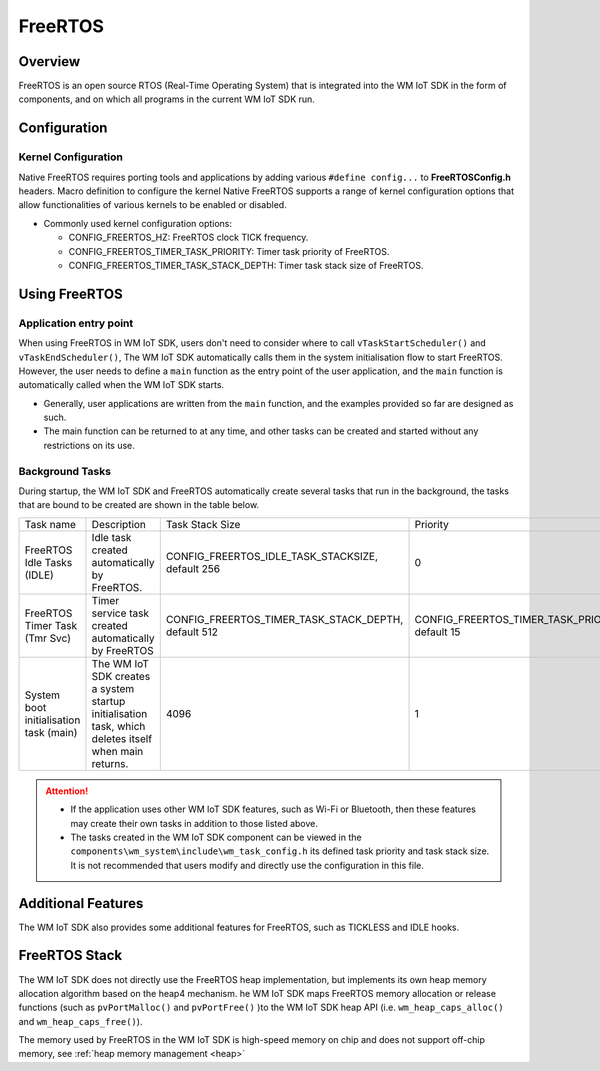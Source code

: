.. _freertos:

FreeRTOS
===============

Overview
---------------

FreeRTOS is an open source RTOS (Real-Time Operating System) that is integrated into the WM IoT SDK in the form of components, and on which all programs in the current WM IoT SDK run.

Configuration
---------------

Kernel Configuration
^^^^^^^^^^^^^^^^^^^^^^

Native FreeRTOS requires porting tools and applications by adding various ``#define config...`` to **FreeRTOSConfig.h** headers. Macro definition to configure the kernel
Native FreeRTOS supports a range of kernel configuration options that allow functionalities of various kernels to be enabled or disabled.

- Commonly used kernel configuration options:

  + CONFIG_FREERTOS_HZ: FreeRTOS clock TICK frequency.

  + CONFIG_FREERTOS_TIMER_TASK_PRIORITY: Timer task priority of FreeRTOS.

  + CONFIG_FREERTOS_TIMER_TASK_STACK_DEPTH: Timer task stack size of FreeRTOS.


Using FreeRTOS
---------------

Application entry point
^^^^^^^^^^^^^^^^^^^^^^^^^

When using FreeRTOS in WM IoT SDK, users don't need to consider where to call ``vTaskStartScheduler()`` and ``vTaskEndScheduler()``,
The WM IoT SDK automatically calls them in the system initialisation flow to start FreeRTOS.
However, the user needs to define a ``main`` function as the entry point of the user application, and the ``main`` function is automatically called when the WM IoT SDK starts.

- Generally, user applications are written from the ``main`` function, and the examples provided so far are designed as such.

- The main function can be returned to at any time, and other tasks can be created and started without any restrictions on its use.

Background Tasks
^^^^^^^^^^^^^^^^^^

During startup, the WM IoT SDK and FreeRTOS automatically create several tasks that run in the background, the tasks that are bound to be created are shown in the table below.

.. list-table::
   :widths: 25 45 25 25
   :header-rows: 0
   :align: center

   * - Task name
     - Description
     - Task Stack Size
     - Priority

   * - FreeRTOS Idle Tasks (IDLE)
     - Idle task created automatically by FreeRTOS.
     - CONFIG_FREERTOS_IDLE_TASK_STACKSIZE, default 256
     - 0

   * - FreeRTOS Timer Task (Tmr Svc)
     - Timer service task created automatically by FreeRTOS
     - CONFIG_FREERTOS_TIMER_TASK_STACK_DEPTH, default 512
     - CONFIG_FREERTOS_TIMER_TASK_PRIORITY, default 15

   * - System boot initialisation task (main)
     - The WM IoT SDK creates a system startup initialisation task, which deletes itself when main returns.
     - 4096
     - 1

.. attention:: 
   - If the application uses other WM IoT SDK features, such as Wi-Fi or Bluetooth, then these features may create their own tasks in addition to those listed above.
   - The tasks created in the WM IoT SDK component can be viewed in the ``components\wm_system\include\wm_task_config.h`` its defined task priority and task stack size. It is not recommended that users modify and directly use the configuration in this file.

Additional Features
---------------------

The WM IoT SDK also provides some additional features for FreeRTOS, such as TICKLESS and IDLE hooks.

FreeRTOS Stack
---------------

The WM IoT SDK does not directly use the FreeRTOS heap implementation, but implements its own heap memory allocation algorithm based on the heap4 mechanism.
he WM IoT SDK maps FreeRTOS memory allocation or release functions (such as ``pvPortMalloc()`` and ``pvPortFree()`` )to the WM IoT SDK heap API (i.e. ``wm_heap_caps_alloc()`` and ``wm_heap_caps_free()``).

The memory used by FreeRTOS in the WM IoT SDK is high-speed memory on chip and does not support off-chip memory, see :ref:`heap memory management <heap>`
